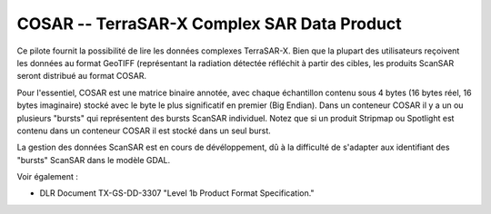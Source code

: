 .. _`gdal.gdal.formats.cosar`:

COSAR -- TerraSAR-X Complex SAR Data Product
==============================================

Ce pilote fournit la possibilité de lire les données complexes TerraSAR-X. Bien 
que la plupart des utilisateurs reçoivent les données au format GeoTIFF 
(représentant la radiation détectée réfléchit à partir des cibles, les produits 
ScanSAR seront distribué au format COSAR.

Pour l'essentiel, COSAR est une matrice binaire annotée, avec chaque échantillon 
contenu sous 4 bytes (16 bytes réel, 16 bytes imaginaire) stocké avec le byte 
le plus significatif en premier (Big Endian). Dans un conteneur COSAR il y a un 
ou plusieurs "bursts" qui représentent des bursts ScanSAR individuel. Notez que 
si un produit Stripmap ou Spotlight est contenu dans un conteneur COSAR il est 
stocké dans un seul burst.

La gestion des données ScanSAR est en cours de dévéloppement, dû à la difficulté 
de s'adapter aux identifiant des "bursts" ScanSAR dans le modèle GDAL.

Voir également :

* DLR Document TX-GS-DD-3307 "Level 1b Product Format Specification."

.. yjacolin at free.fr, Yves Jacolin - 2009/02/22 19:30 (Trunk 13797)